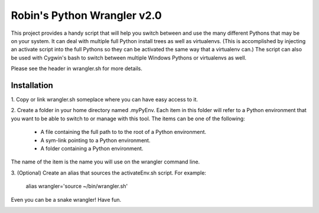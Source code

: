 ============================
Robin's Python Wrangler v2.0
============================

This project provides a handy script that will help you switch between
and use the many different Pythons that may be on your system. It can
deal with multiple full Python install trees as well as virtualenvs.
(This is accomplished by injecting an activate script into the full
Pythons so they can be activated the same way that a virtualenv can.)
The script can also be used with Cygwin's bash to switch between
multiple Windows Pythons or virtualenvs as well.

Please see the header in wrangler.sh for more details.


Installation
------------

1. Copy or link wrangler.sh someplace where you can have easy
access to it.

2. Create a folder in your home directory named .myPyEnv. Each item in this
folder will refer to a Python environment that you want to be able to switch
to or manage with this tool. The items can be one of the following:

  * A file containing the full path to to the root of a Python environment.
  * A sym-link pointing to a Python environment.
  * A folder containing a Python environment.

The name of the item is the name you will use on the wrangler command line.

3. (Optional) Create an alias that sources the activateEnv.sh script.
For example:

    alias wrangler='source ~/bin/wrangler.sh'

Even you can be a snake wrangler!
Have fun.

.. image:: wrangler.jpg
   :align: center
